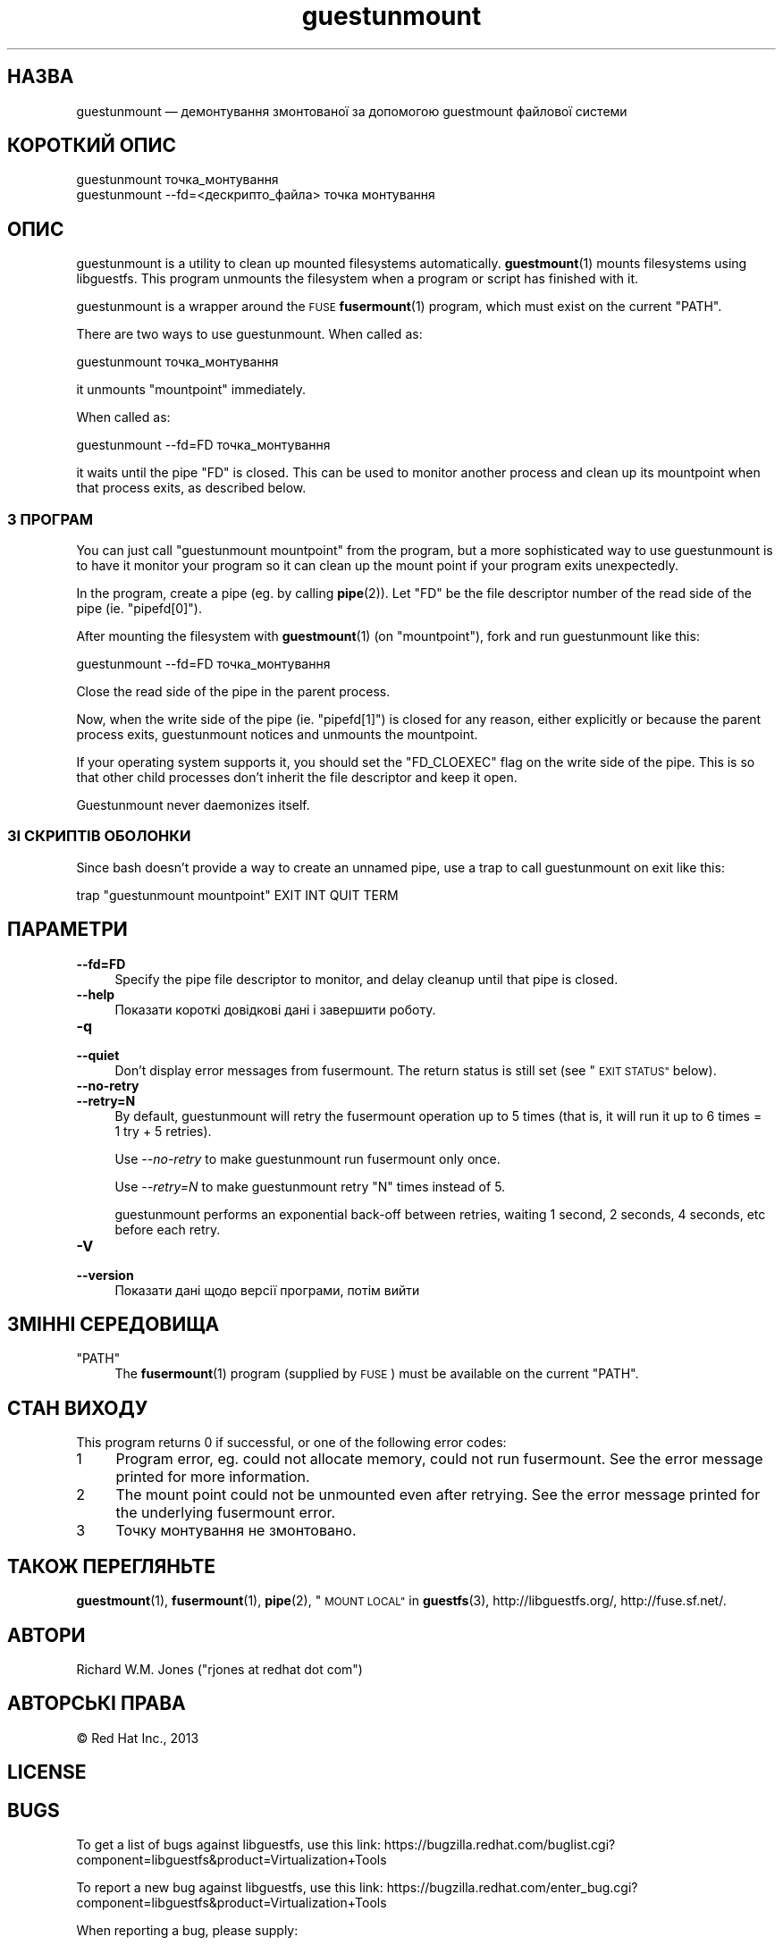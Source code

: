 .\" Automatically generated by Podwrapper::Man 1.38.1 (Pod::Simple 3.35)
.\"
.\" Standard preamble:
.\" ========================================================================
.de Sp \" Vertical space (when we can't use .PP)
.if t .sp .5v
.if n .sp
..
.de Vb \" Begin verbatim text
.ft CW
.nf
.ne \\$1
..
.de Ve \" End verbatim text
.ft R
.fi
..
.\" Set up some character translations and predefined strings.  \*(-- will
.\" give an unbreakable dash, \*(PI will give pi, \*(L" will give a left
.\" double quote, and \*(R" will give a right double quote.  \*(C+ will
.\" give a nicer C++.  Capital omega is used to do unbreakable dashes and
.\" therefore won't be available.  \*(C` and \*(C' expand to `' in nroff,
.\" nothing in troff, for use with C<>.
.tr \(*W-
.ds C+ C\v'-.1v'\h'-1p'\s-2+\h'-1p'+\s0\v'.1v'\h'-1p'
.ie n \{\
.    ds -- \(*W-
.    ds PI pi
.    if (\n(.H=4u)&(1m=24u) .ds -- \(*W\h'-12u'\(*W\h'-12u'-\" diablo 10 pitch
.    if (\n(.H=4u)&(1m=20u) .ds -- \(*W\h'-12u'\(*W\h'-8u'-\"  diablo 12 pitch
.    ds L" ""
.    ds R" ""
.    ds C` ""
.    ds C' ""
'br\}
.el\{\
.    ds -- \|\(em\|
.    ds PI \(*p
.    ds L" ``
.    ds R" ''
.    ds C`
.    ds C'
'br\}
.\"
.\" Escape single quotes in literal strings from groff's Unicode transform.
.ie \n(.g .ds Aq \(aq
.el       .ds Aq '
.\"
.\" If the F register is >0, we'll generate index entries on stderr for
.\" titles (.TH), headers (.SH), subsections (.SS), items (.Ip), and index
.\" entries marked with X<> in POD.  Of course, you'll have to process the
.\" output yourself in some meaningful fashion.
.\"
.\" Avoid warning from groff about undefined register 'F'.
.de IX
..
.nr rF 0
.if \n(.g .if rF .nr rF 1
.if (\n(rF:(\n(.g==0)) \{\
.    if \nF \{\
.        de IX
.        tm Index:\\$1\t\\n%\t"\\$2"
..
.        if !\nF==2 \{\
.            nr % 0
.            nr F 2
.        \}
.    \}
.\}
.rr rF
.\" ========================================================================
.\"
.IX Title "guestunmount 1"
.TH guestunmount 1 "2018-05-01" "libguestfs-1.38.1" "Virtualization Support"
.\" For nroff, turn off justification.  Always turn off hyphenation; it makes
.\" way too many mistakes in technical documents.
.if n .ad l
.nh
.SH "НАЗВА"
.IX Header "НАЗВА"
guestunmount — демонтування змонтованої за допомогою guestmount файлової
системи
.SH "КОРОТКИЙ ОПИС"
.IX Header "КОРОТКИЙ ОПИС"
.Vb 1
\& guestunmount точка_монтування
\&
\& guestunmount \-\-fd=<дескрипто_файла> точка монтування
.Ve
.SH "ОПИС"
.IX Header "ОПИС"
guestunmount is a utility to clean up mounted filesystems automatically.
\&\fBguestmount\fR\|(1) mounts filesystems using libguestfs.  This program unmounts
the filesystem when a program or script has finished with it.
.PP
guestunmount is a wrapper around the \s-1FUSE\s0 \fBfusermount\fR\|(1) program, which
must exist on the current \f(CW\*(C`PATH\*(C'\fR.
.PP
There are two ways to use guestunmount.  When called as:
.PP
.Vb 1
\& guestunmount точка_монтування
.Ve
.PP
it unmounts \f(CW\*(C`mountpoint\*(C'\fR immediately.
.PP
When called as:
.PP
.Vb 1
\& guestunmount \-\-fd=FD точка_монтування
.Ve
.PP
it waits until the pipe \f(CW\*(C`FD\*(C'\fR is closed.  This can be used to monitor
another process and clean up its mountpoint when that process exits, as
described below.
.SS "З ПРОГРАМ"
.IX Subsection "З ПРОГРАМ"
You can just call \f(CW\*(C`guestunmount mountpoint\*(C'\fR from the program, but a more
sophisticated way to use guestunmount is to have it monitor your program so
it can clean up the mount point if your program exits unexpectedly.
.PP
In the program, create a pipe (eg. by calling \fBpipe\fR\|(2)).  Let \f(CW\*(C`FD\*(C'\fR be the
file descriptor number of the read side of the pipe (ie. \f(CW\*(C`pipefd[0]\*(C'\fR).
.PP
After mounting the filesystem with \fBguestmount\fR\|(1) (on \f(CW\*(C`mountpoint\*(C'\fR), fork
and run guestunmount like this:
.PP
.Vb 1
\& guestunmount \-\-fd=FD точка_монтування
.Ve
.PP
Close the read side of the pipe in the parent process.
.PP
Now, when the write side of the pipe (ie. \f(CW\*(C`pipefd[1]\*(C'\fR) is closed for any
reason, either explicitly or because the parent process exits, guestunmount
notices and unmounts the mountpoint.
.PP
If your operating system supports it, you should set the \f(CW\*(C`FD_CLOEXEC\*(C'\fR flag
on the write side of the pipe.  This is so that other child processes don't
inherit the file descriptor and keep it open.
.PP
Guestunmount never daemonizes itself.
.SS "ЗІ СКРИПТІВ ОБОЛОНКИ"
.IX Subsection "ЗІ СКРИПТІВ ОБОЛОНКИ"
Since bash doesn't provide a way to create an unnamed pipe, use a trap to
call guestunmount on exit like this:
.PP
.Vb 1
\& trap "guestunmount mountpoint" EXIT INT QUIT TERM
.Ve
.SH "ПАРАМЕТРИ"
.IX Header "ПАРАМЕТРИ"
.IP "\fB\-\-fd=FD\fR" 4
.IX Item "--fd=FD"
Specify the pipe file descriptor to monitor, and delay cleanup until that
pipe is closed.
.IP "\fB\-\-help\fR" 4
.IX Item "--help"
Показати короткі довідкові дані і завершити роботу.
.IP "\fB\-q\fR" 4
.IX Item "-q"
.PD 0
.IP "\fB\-\-quiet\fR" 4
.IX Item "--quiet"
.PD
Don’t display error messages from fusermount.  The return status is still
set (see \*(L"\s-1EXIT STATUS\*(R"\s0 below).
.IP "\fB\-\-no\-retry\fR" 4
.IX Item "--no-retry"
.PD 0
.IP "\fB\-\-retry=N\fR" 4
.IX Item "--retry=N"
.PD
By default, guestunmount will retry the fusermount operation up to 5 times (that is, it will run it up to 6 times = 1 try + 5 retries).
.Sp
Use \fI\-\-no\-retry\fR to make guestunmount run fusermount only once.
.Sp
Use \fI\-\-retry=N\fR to make guestunmount retry \f(CW\*(C`N\*(C'\fR times instead of 5.
.Sp
guestunmount performs an exponential back-off between retries, waiting 1 second, 2 seconds, 4 seconds, etc before each retry.
.IP "\fB\-V\fR" 4
.IX Item "-V"
.PD 0
.IP "\fB\-\-version\fR" 4
.IX Item "--version"
.PD
Показати дані щодо версії програми, потім вийти
.SH "ЗМІННІ СЕРЕДОВИЩА"
.IX Header "ЗМІННІ СЕРЕДОВИЩА"
.ie n .IP """PATH""" 4
.el .IP "\f(CWPATH\fR" 4
.IX Item "PATH"
The \fBfusermount\fR\|(1) program (supplied by \s-1FUSE\s0) must be available on the
current \f(CW\*(C`PATH\*(C'\fR.
.SH "СТАН ВИХОДУ"
.IX Header "СТАН ВИХОДУ"
This program returns 0 if successful, or one of the following error codes:
.ie n .IP "1" 4
.el .IP "\f(CW1\fR" 4
.IX Item "1"
Program error, eg. could not allocate memory, could not run fusermount.  See
the error message printed for more information.
.ie n .IP "2" 4
.el .IP "\f(CW2\fR" 4
.IX Item "2"
The mount point could not be unmounted even after retrying.  See the error
message printed for the underlying fusermount error.
.ie n .IP "3" 4
.el .IP "\f(CW3\fR" 4
.IX Item "3"
Точку монтування не змонтовано.
.SH "ТАКОЖ ПЕРЕГЛЯНЬТЕ"
.IX Header "ТАКОЖ ПЕРЕГЛЯНЬТЕ"
\&\fBguestmount\fR\|(1), \fBfusermount\fR\|(1), \fBpipe\fR\|(2), \*(L"\s-1MOUNT LOCAL\*(R"\s0 in \fBguestfs\fR\|(3),
http://libguestfs.org/, http://fuse.sf.net/.
.SH "АВТОРИ"
.IX Header "АВТОРИ"
Richard W.M. Jones (\f(CW\*(C`rjones at redhat dot com\*(C'\fR)
.SH "АВТОРСЬКІ ПРАВА"
.IX Header "АВТОРСЬКІ ПРАВА"
© Red Hat Inc., 2013
.SH "LICENSE"
.IX Header "LICENSE"
.SH "BUGS"
.IX Header "BUGS"
To get a list of bugs against libguestfs, use this link:
https://bugzilla.redhat.com/buglist.cgi?component=libguestfs&product=Virtualization+Tools
.PP
To report a new bug against libguestfs, use this link:
https://bugzilla.redhat.com/enter_bug.cgi?component=libguestfs&product=Virtualization+Tools
.PP
When reporting a bug, please supply:
.IP "\(bu" 4
The version of libguestfs.
.IP "\(bu" 4
Where you got libguestfs (eg. which Linux distro, compiled from source, etc)
.IP "\(bu" 4
Describe the bug accurately and give a way to reproduce it.
.IP "\(bu" 4
Run \fBlibguestfs\-test\-tool\fR\|(1) and paste the \fBcomplete, unedited\fR
output into the bug report.
